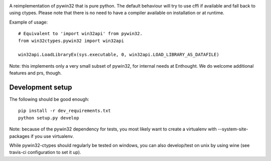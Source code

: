 .. image:: https://travis-ci.org/enthought/pywin32-ctypes.png
  :target: https://travis-ci.org/enthought/pywin32-ctypes

.. image:: https://coveralls.io/repos/enthought/pywin32-ctypes/badge.svg
   :target: https://coveralls.io/r/enthought/pywin32-ctypes

A reimplementation of pywin32 that is pure python. The default behaviour will try to use cffi if available and fall back to using ctypes. Please note that there is no need to have a compiler available on installation or at runtime.

Example of usage::

    # Equivalent to 'import win32api' from pywin32.
    from win32ctypes.pywin32 import win32api

    win32api.LoadLibraryEx(sys.executable, 0, win32api.LOAD_LIBRARY_AS_DATAFILE)

Note: this implements only a very small subset of pywin32, for internal needs
at Enthought. We do welcome additional features and prs, though.

Development setup
=================

The following should be good enough::

	pip install -r dev_requirements.txt
	python setup.py develop

Note: because of the pywin32 dependency for tests, you most likely want to
create a virtualenv with --system-site-packages if you use virtualenv.

While pywin32-ctypes should regularly be tested on windows, you can also
develop/test on unix by using wine (see travis-ci configuration to set it up).
